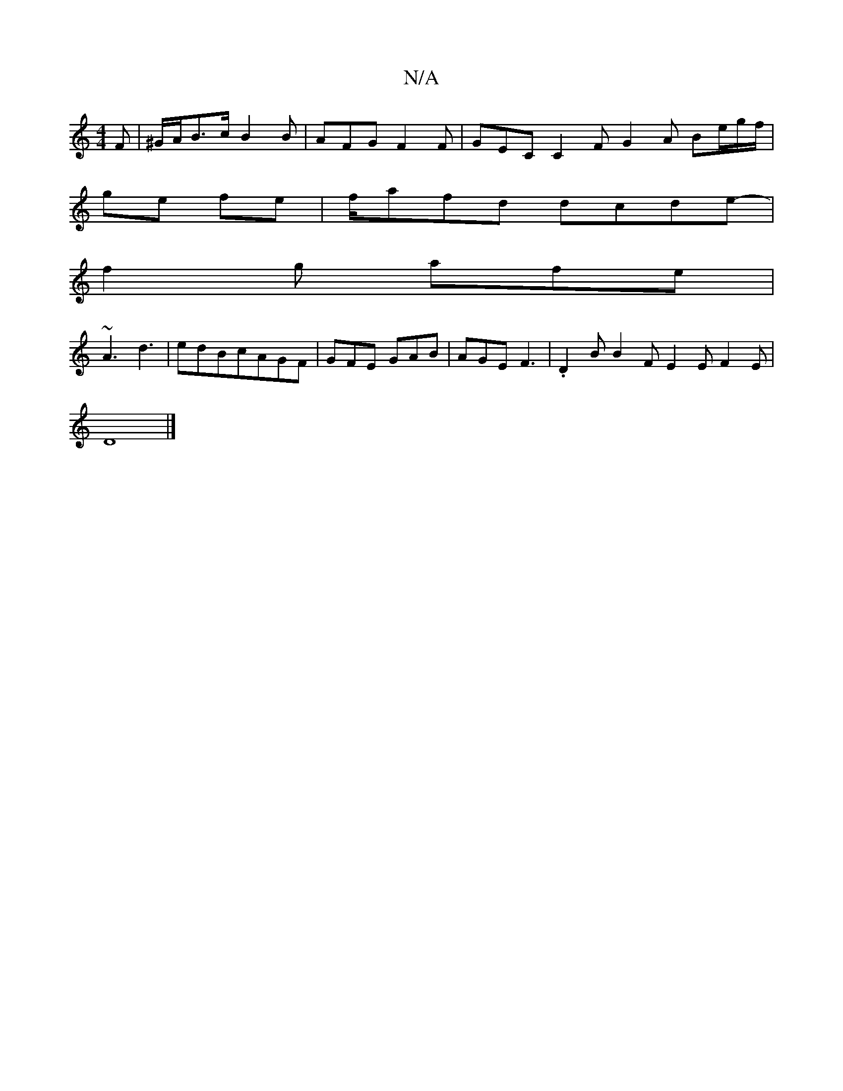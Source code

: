 X:1
T:N/A
M:4/4
R:N/A
K:Cmajor
F | ^G/A/B>c B2B |AFG F2F | GEC C2F G2A Be/g/f/|
ge fe|f/-af-d dcde-|
f2g afe|
~A3 d3|edBcAGF|GFE GAB|AGE F3|.D2B B2F E2E F2E|
D8|]

|: F2 F<GA2 f4|d4:|]

K: Em/D/GG G) ||
A2cE A4 :||
|: B>A Ac BA/A/ 
